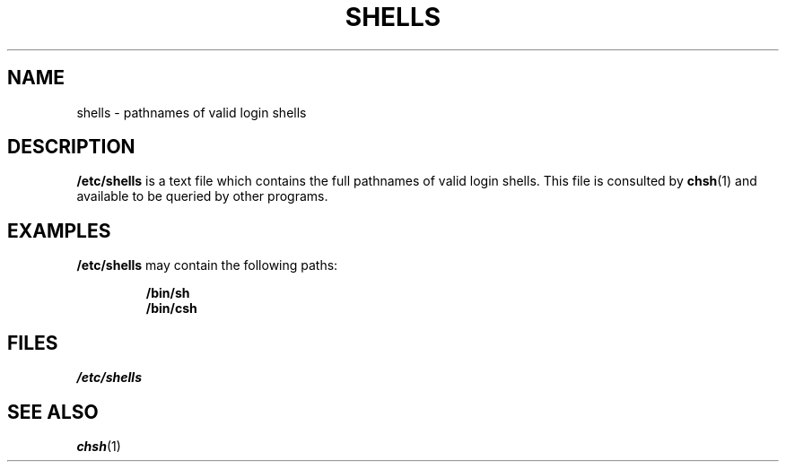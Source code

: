 .\" Copyright (c) 1993 Michael Haardt (u31b3hs@pool.informatik.rwth-aachen.de), Thu May 20 20:45:48 MET DST 1993
.\"
.\" This is free documentation; you can redistribute it and/or
.\" modify it under the terms of the GNU General Public License as
.\" published by the Free Software Foundation; either version 2 of
.\" the License, or (at your option) any later version.
.\"
.\" The GNU General Public License's references to "object code"
.\" and "executables" are to be interpreted as the output of any
.\" document formatting or typesetting system, including
.\" intermediate and printed output.
.\"
.\" This manual is distributed in the hope that it will be useful,
.\" but WITHOUT ANY WARRANTY; without even the implied warranty of
.\" MERCHANTABILITY or FITNESS FOR A PARTICULAR PURPOSE.  See the
.\" GNU General Public License for more details.
.\"
.\" You should have received a copy of the GNU General Public
.\" License along with this manual; if not, write to the Free
.\" Software Foundation, Inc., 675 Mass Ave, Cambridge, MA 02139,
.\" USA.
.\"
.\" Modified Sat Jul 24 17:11:07 1993 by Rik Faith (faith@cs.unc.edu)
.\" Modified Sun Nov 21 10:49:38 1993 by Michael Haardt
.\" Modified Sun Feb 26 15:09:15 1995 by Rik Faith (faith@cs.unc.edu)
.TH SHELLS 5 "November 21, 1993" "" "Linux Programmer's Manual"
.SH NAME
shells \- pathnames of valid login shells
.SH DESCRIPTION
.B /etc/shells
is a text file which contains the full pathnames of valid login shells.
This file is consulted by
.BR chsh (1)
and available to be queried by other programs.
.SH EXAMPLES
.B /etc/shells
may contain the following paths:
.sp
.RS
.B /bin/sh
.br
.B /bin/csh
.RE
.SH FILES
.I /etc/shells
.SH "SEE ALSO"
.BR chsh (1)
